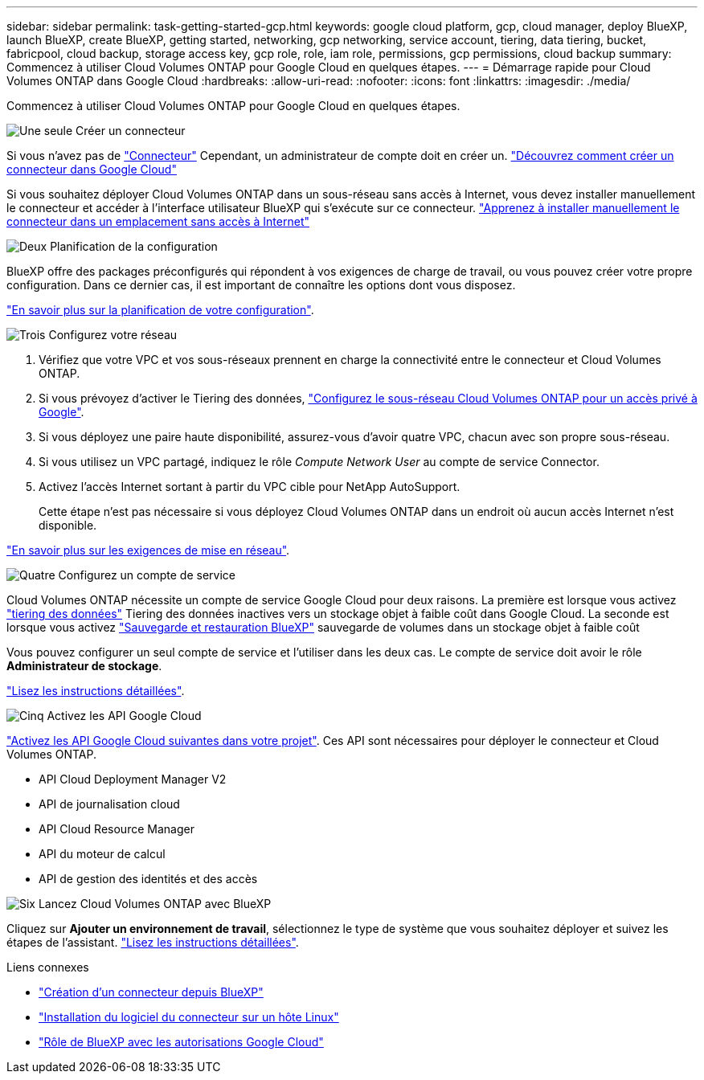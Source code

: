 ---
sidebar: sidebar 
permalink: task-getting-started-gcp.html 
keywords: google cloud platform, gcp, cloud manager, deploy BlueXP, launch BlueXP, create BlueXP, getting started, networking, gcp networking, service account, tiering, data tiering, bucket, fabricpool, cloud backup, storage access key, gcp role, role, iam role, permissions, gcp permissions, cloud backup 
summary: Commencez à utiliser Cloud Volumes ONTAP pour Google Cloud en quelques étapes. 
---
= Démarrage rapide pour Cloud Volumes ONTAP dans Google Cloud
:hardbreaks:
:allow-uri-read: 
:nofooter: 
:icons: font
:linkattrs: 
:imagesdir: ./media/


[role="lead"]
Commencez à utiliser Cloud Volumes ONTAP pour Google Cloud en quelques étapes.

.image:https://raw.githubusercontent.com/NetAppDocs/common/main/media/number-1.png["Une seule"] Créer un connecteur
[role="quick-margin-para"]
Si vous n'avez pas de https://docs.netapp.com/us-en/cloud-manager-setup-admin/concept-connectors.html["Connecteur"^] Cependant, un administrateur de compte doit en créer un. https://docs.netapp.com/us-en/cloud-manager-setup-admin/task-quick-start-connector-google.html["Découvrez comment créer un connecteur dans Google Cloud"^]

[role="quick-margin-para"]
Si vous souhaitez déployer Cloud Volumes ONTAP dans un sous-réseau sans accès à Internet, vous devez installer manuellement le connecteur et accéder à l'interface utilisateur BlueXP qui s'exécute sur ce connecteur. https://docs.netapp.com/us-en/cloud-manager-setup-admin/task-quick-start-private-mode.html["Apprenez à installer manuellement le connecteur dans un emplacement sans accès à Internet"^]

.image:https://raw.githubusercontent.com/NetAppDocs/common/main/media/number-2.png["Deux"] Planification de la configuration
[role="quick-margin-para"]
BlueXP offre des packages préconfigurés qui répondent à vos exigences de charge de travail, ou vous pouvez créer votre propre configuration. Dans ce dernier cas, il est important de connaître les options dont vous disposez.

[role="quick-margin-para"]
link:task-planning-your-config-gcp.html["En savoir plus sur la planification de votre configuration"].

.image:https://raw.githubusercontent.com/NetAppDocs/common/main/media/number-3.png["Trois"] Configurez votre réseau
[role="quick-margin-list"]
. Vérifiez que votre VPC et vos sous-réseaux prennent en charge la connectivité entre le connecteur et Cloud Volumes ONTAP.
. Si vous prévoyez d'activer le Tiering des données, https://cloud.google.com/vpc/docs/configure-private-google-access["Configurez le sous-réseau Cloud Volumes ONTAP pour un accès privé à Google"^].
. Si vous déployez une paire haute disponibilité, assurez-vous d'avoir quatre VPC, chacun avec son propre sous-réseau.
. Si vous utilisez un VPC partagé, indiquez le rôle _Compute Network User_ au compte de service Connector.
. Activez l'accès Internet sortant à partir du VPC cible pour NetApp AutoSupport.
+
Cette étape n'est pas nécessaire si vous déployez Cloud Volumes ONTAP dans un endroit où aucun accès Internet n'est disponible.



[role="quick-margin-para"]
link:reference-networking-gcp.html["En savoir plus sur les exigences de mise en réseau"].

.image:https://raw.githubusercontent.com/NetAppDocs/common/main/media/number-4.png["Quatre"] Configurez un compte de service
[role="quick-margin-para"]
Cloud Volumes ONTAP nécessite un compte de service Google Cloud pour deux raisons. La première est lorsque vous activez link:concept-data-tiering.html["tiering des données"] Tiering des données inactives vers un stockage objet à faible coût dans Google Cloud. La seconde est lorsque vous activez https://docs.netapp.com/us-en/cloud-manager-backup-restore/concept-backup-to-cloud.html["Sauvegarde et restauration BlueXP"^] sauvegarde de volumes dans un stockage objet à faible coût

[role="quick-margin-para"]
Vous pouvez configurer un seul compte de service et l'utiliser dans les deux cas. Le compte de service doit avoir le rôle *Administrateur de stockage*.

[role="quick-margin-para"]
link:task-creating-gcp-service-account.html["Lisez les instructions détaillées"].

.image:https://raw.githubusercontent.com/NetAppDocs/common/main/media/number-5.png["Cinq"] Activez les API Google Cloud
[role="quick-margin-para"]
https://cloud.google.com/apis/docs/getting-started#enabling_apis["Activez les API Google Cloud suivantes dans votre projet"^]. Ces API sont nécessaires pour déployer le connecteur et Cloud Volumes ONTAP.

[role="quick-margin-list"]
* API Cloud Deployment Manager V2
* API de journalisation cloud
* API Cloud Resource Manager
* API du moteur de calcul
* API de gestion des identités et des accès


.image:https://raw.githubusercontent.com/NetAppDocs/common/main/media/number-6.png["Six"] Lancez Cloud Volumes ONTAP avec BlueXP
[role="quick-margin-para"]
Cliquez sur *Ajouter un environnement de travail*, sélectionnez le type de système que vous souhaitez déployer et suivez les étapes de l'assistant. link:task-deploying-gcp.html["Lisez les instructions détaillées"].

.Liens connexes
* https://docs.netapp.com/us-en/cloud-manager-setup-admin/task-quick-start-connector-google.html["Création d'un connecteur depuis BlueXP"^]
* https://docs.netapp.com/us-en/cloud-manager-setup-admin/task-install-connector-on-prem.html["Installation du logiciel du connecteur sur un hôte Linux"^]
* https://docs.netapp.com/us-en/cloud-manager-setup-admin/reference-permissions-gcp.html["Rôle de BlueXP avec les autorisations Google Cloud"^]

